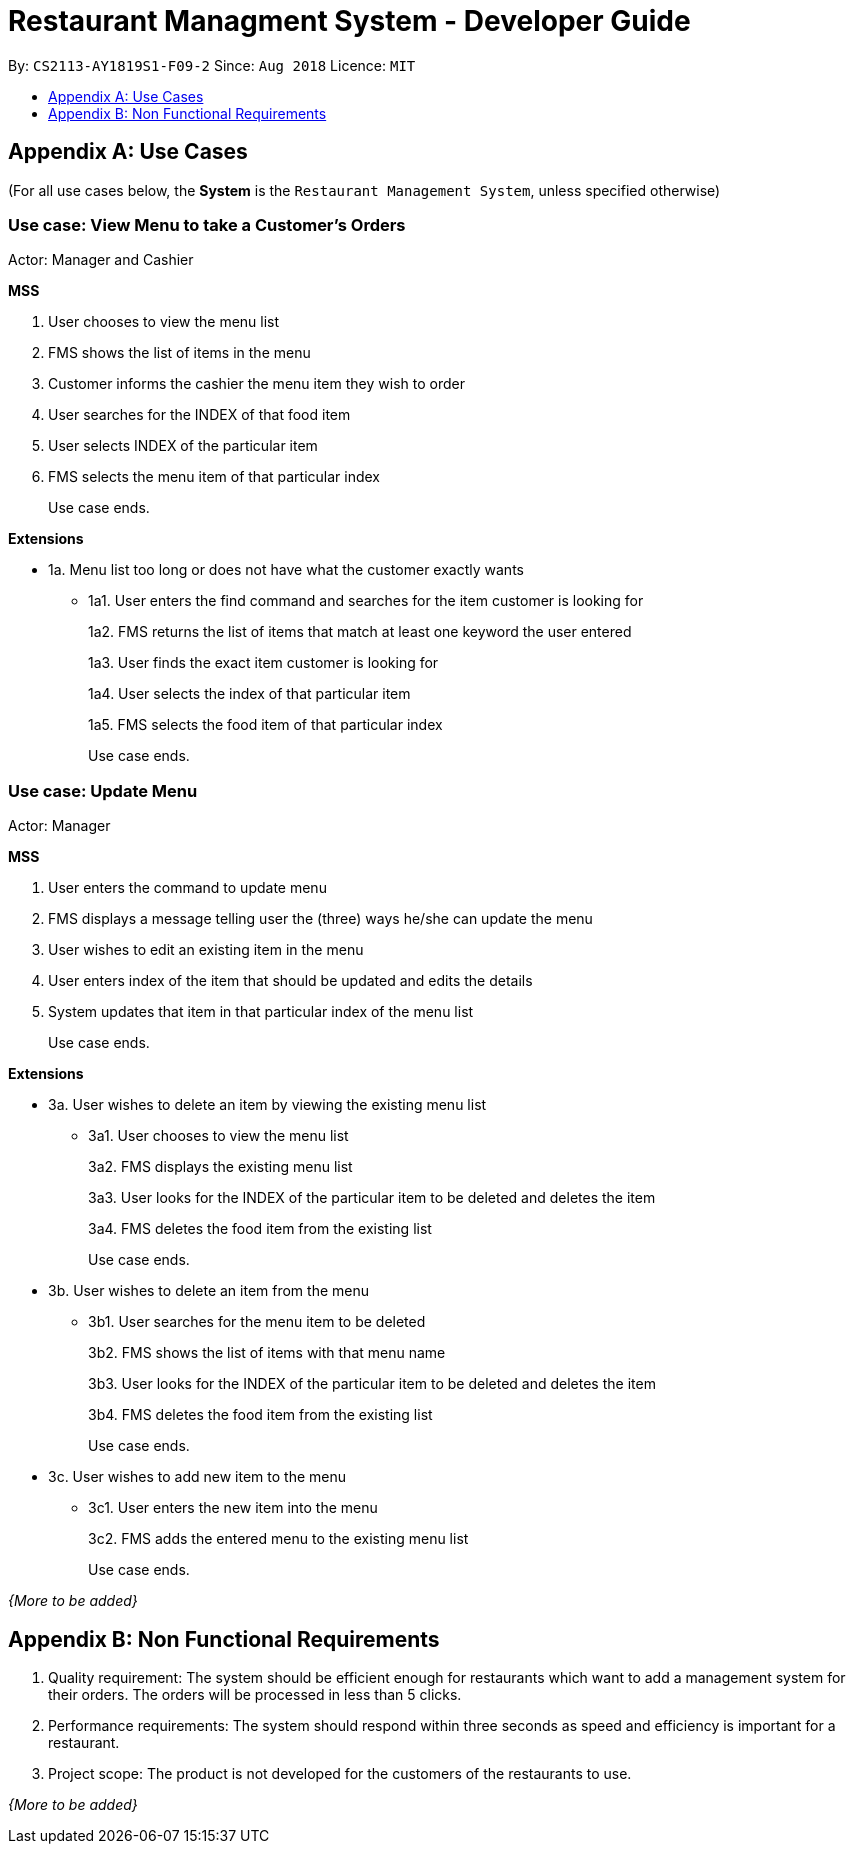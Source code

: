 = Restaurant Managment System - Developer Guide
:site-section: DeveloperGuide
:toc:
:toc-title:
:toc-placement: preamble
:sectnums:
:imagesDir: images
:stylesDir: stylesheets
:xrefstyle: full
ifdef::env-github[]
:tip-caption: :bulb:
:note-caption: :information_source:
:warning-caption: :warning:
endif::[]
:repoURL: https://github.com/se-edu/addressbook-level4/tree/master

By: `CS2113-AY1819S1-F09-2`      Since: `Aug 2018`      Licence: `MIT`

//== Setting up
//
//=== Prerequisites
//
//. *JDK `9`* or later
//+
//[WARNING]
//JDK `10` on Windows will fail to run tests in <<UsingGradle#Running-Tests, headless mode>> due to a https://github.com/javafxports/openjdk-jfx/issues/66[JavaFX bug].
//Windows developers are highly recommended to use JDK `9`.
//
//. *IntelliJ* IDE
//+
//[NOTE]
//IntelliJ by default has Gradle and JavaFx plugins installed. +
//Do not disable them. If you have disabled them, go to `File` > `Settings` > `Plugins` to re-enable them.
//
//
//=== Setting up the project in your computer
//
//. Fork this repo, and clone the fork to your computer
//. Open IntelliJ (if you are not in the welcome screen, click `File` > `Close Project` to close the existing project dialog first)
//. Set up the correct JDK version for Gradle
//.. Click `Configure` > `Project Defaults` > `Project Structure`
//.. Click `New...` and find the directory of the JDK
//. Click `Import Project`
//. Locate the `build.gradle` file and select it. Click `OK`
//. Click `Open as Project`
//. Click `OK` to accept the default settings
//. Open a console and run the command `gradlew processResources` (Mac/Linux: `./gradlew processResources`). It should finish with the `BUILD SUCCESSFUL` message. +
//This will generate all resources required by the application and tests.
//
//=== Verifying the setup
//
//. Run the `seedu.address.MainApp` and try a few commands
//. <<Testing,Run the tests>> to ensure they all pass.
//
//=== Configurations to do before writing code
//
//==== Configuring the coding style
//
//This project follows https://github.com/oss-generic/process/blob/master/docs/CodingStandards.adoc[oss-generic coding standards]. IntelliJ's default style is mostly compliant with ours but it uses a different import order from ours. To rectify,
//
//. Go to `File` > `Settings...` (Windows/Linux), or `IntelliJ IDEA` > `Preferences...` (macOS)
//. Select `Editor` > `Code Style` > `Java`
//. Click on the `Imports` tab to set the order
//
//* For `Class count to use import with '\*'` and `Names count to use static import with '*'`: Set to `999` to prevent IntelliJ from contracting the import statements
//* For `Import Layout`: The order is `import static all other imports`, `import java.\*`, `import javax.*`, `import org.\*`, `import com.*`, `import all other imports`. Add a `<blank line>` between each `import`
//
//Optionally, you can follow the <<UsingCheckstyle#, UsingCheckstyle.adoc>> document to configure Intellij to check style-compliance as you write code.
//
//==== Updating documentation to match your fork
//
//After forking the repo, the documentation will still have the SE-EDU branding and refer to the `se-edu/addressbook-level4` repo.
//
//If you plan to develop this fork as a separate product (i.e. instead of contributing to `se-edu/addressbook-level4`), you should do the following:
//
//. Configure the <<Docs-SiteWideDocSettings, site-wide documentation settings>> in link:{repoURL}/build.gradle[`build.gradle`], such as the `site-name`, to suit your own project.
//
//. Replace the URL in the attribute `repoURL` in link:{repoURL}/docs/DeveloperGuide.adoc[`DeveloperGuide.adoc`] and link:{repoURL}/docs/UserGuide.adoc[`UserGuide.adoc`] with the URL of your fork.
//
//==== Setting up CI
//
//Set up Travis to perform Continuous Integration (CI) for your fork. See <<UsingTravis#, UsingTravis.adoc>> to learn how to set it up.
//
//After setting up Travis, you can optionally set up coverage reporting for your team fork (see <<UsingCoveralls#, UsingCoveralls.adoc>>).
//
//[NOTE]
//Coverage reporting could be useful for a team repository that hosts the final version but it is not that useful for your personal fork.
//
//Optionally, you can set up AppVeyor as a second CI (see <<UsingAppVeyor#, UsingAppVeyor.adoc>>).
//
//[NOTE]
//Having both Travis and AppVeyor ensures your App works on both Unix-based platforms and Windows-based platforms (Travis is Unix-based and AppVeyor is Windows-based)
//
//==== Getting started with coding
//
//When you are ready to start coding,
//
//1. Get some sense of the overall design by reading <<Design-Architecture>>.
//2. Take a look at <<GetStartedProgramming>>.
//
//== Design
//
//[[Design-Architecture]]
//=== Architecture
//
//.Architecture Diagram
//image::Architecture.png[width="600"]
//
//The *_Architecture Diagram_* given above explains the high-level design of the App. Given below is a quick overview of each component.
//
//[TIP]
//The `.pptx` files used to create diagrams in this document can be found in the link:{repoURL}/docs/diagrams/[diagrams] folder. To update a diagram, modify the diagram in the pptx file, select the objects of the diagram, and choose `Save as picture`.
//
//`Main` has only one class called link:{repoURL}/src/main/java/seedu/address/MainApp.java[`MainApp`]. It is responsible for,
//
//* At app launch: Initializes the components in the correct sequence, and connects them up with each other.
//* At shut down: Shuts down the components and invokes cleanup method where necessary.
//
//<<Design-Commons,*`Commons`*>> represents a collection of classes used by multiple other components. Two of those classes play important roles at the architecture level.
//
//* `EventsCenter` : This class (written using https://github.com/google/guava/wiki/EventBusExplained[Google's Event Bus library]) is used by components to communicate with other components using events (i.e. a form of _Event Driven_ design)
//* `LogsCenter` : Used by many classes to write log messages to the App's log file.
//
//The rest of the App consists of four components.
//
//* <<Design-Ui,*`UI`*>>: The UI of the App.
//* <<Design-Logic,*`Logic`*>>: The command executor.
//* <<Design-Model,*`Model`*>>: Holds the data of the App in-memory.
//* <<Design-Storage,*`Storage`*>>: Reads data from, and writes data to, the hard disk.
//
//Each of the four components
//
//* Defines its _API_ in an `interface` with the same name as the Component.
//* Exposes its functionality using a `{Component Name}Manager` class.
//
//For example, the `Logic` component (see the class diagram given below) defines it's API in the `Logic.java` interface and exposes its functionality using the `LogicManager.java` class.
//
//.Class Diagram of the Logic Component
//image::LogicClassDiagram.png[width="800"]
//
//[discrete]
//==== Events-Driven nature of the design
//
//The _Sequence Diagram_ below shows how the components interact for the scenario where the user issues the command `delete 1`.
//
//.Component interactions for `delete 1` command (part 1)
//image::SDforDeletePerson.png[width="800"]
//
//[NOTE]
//Note how the `Model` simply raises a `AddressBookChangedEvent` when the Address Book data are changed, instead of asking the `Storage` to save the updates to the hard disk.
//
//The diagram below shows how the `EventsCenter` reacts to that event, which eventually results in the updates being saved to the hard disk and the status bar of the UI being updated to reflect the 'Last Updated' time.
//
//.Component interactions for `delete 1` command (part 2)
//image::SDforDeletePersonEventHandling.png[width="800"]
//
//[NOTE]
//Note how the event is propagated through the `EventsCenter` to the `Storage` and `UI` without `Model` having to be coupled to either of them. This is an example of how this Event Driven approach helps us reduce direct coupling between components.
//
//The sections below give more details of each component.
//
//[[Design-Ui]]
//=== UI component
//
//.Structure of the UI Component
//image::UiClassDiagram.png[width="800"]
//
//*API* : link:{repoURL}/src/main/java/seedu/address/ui/Ui.java[`Ui.java`]
//
//The UI consists of a `MainWindow` that is made up of parts e.g.`CommandBox`, `ResultDisplay`, `PersonListPanel`, `StatusBarFooter`, `BrowserPanel` etc. All these, including the `MainWindow`, inherit from the abstract `UiPart` class.
//
//The `UI` component uses JavaFx UI framework. The layout of these UI parts are defined in matching `.fxml` files that are in the `src/main/resources/view` folder. For example, the layout of the link:{repoURL}/src/main/java/seedu/address/ui/MainWindow.java[`MainWindow`] is specified in link:{repoURL}/src/main/resources/view/MainWindow.fxml[`MainWindow.fxml`]
//
//The `UI` component,
//
//* Executes user commands using the `Logic` component.
//* Binds itself to some data in the `Model` so that the UI can auto-update when data in the `Model` change.
//* Responds to events raised from various parts of the App and updates the UI accordingly.
//
//[[Design-Logic]]
//=== Logic component
//
//[[fig-LogicClassDiagram]]
//.Structure of the Logic Component
//image::LogicClassDiagram.png[width="800"]
//
//*API* :
//link:{repoURL}/src/main/java/seedu/address/logic/Logic.java[`Logic.java`]
//
//.  `Logic` uses the `AddressBookParser` class to parse the user command.
//.  This results in a `Command` object which is executed by the `LogicManager`.
//.  The command execution can affect the `Model` (e.g. adding a person) and/or raise events.
//.  The result of the command execution is encapsulated as a `CommandResult` object which is passed back to the `Ui`.
//
//Given below is the Sequence Diagram for interactions within the `Logic` component for the `execute("delete 1")` API call.
//
//.Interactions Inside the Logic Component for the `delete 1` Command
//image::DeletePersonSdForLogic.png[width="800"]
//
//[[Design-Model]]
//=== Model component
//
//.Structure of the Model Component
//image::ModelClassDiagram.png[width="800"]
//
//*API* : link:{repoURL}/src/main/java/seedu/address/model/Model.java[`Model.java`]
//
//The `Model`,
//
//* stores a `UserPref` object that represents the user's preferences.
//* stores the Address Book data.
//* exposes an unmodifiable `ObservableList<Person>` that can be 'observed' e.g. the UI can be bound to this list so that the UI automatically updates when the data in the list change.
//* does not depend on any of the other three components.
//
//[NOTE]
//As a more OOP model, we can store a `Tag` list in `Address Book`, which `Person` can reference. This would allow `Address Book` to only require one `Tag` object per unique `Tag`, instead of each `Person` needing their own `Tag` object. An example of how such a model may look like is given below. +
// +
//image:ModelClassBetterOopDiagram.png[width="800"]
//
//[[Design-Storage]]
//=== Storage component
//
//.Structure of the Storage Component
//image::StorageClassDiagram.png[width="800"]
//
//*API* : link:{repoURL}/src/main/java/seedu/address/storage/Storage.java[`Storage.java`]
//
//The `Storage` component,
//
//* can save `UserPref` objects in json format and read it back.
//* can save the Address Book data in xml format and read it back.
//
//[[Design-Commons]]
//=== Common classes
//
//Classes used by multiple components are in the `seedu.addressbook.commons` package.
//
//== Implementation
//
//This section describes some noteworthy details on how certain features are implemented.
//
//==== Current Implementation
//
//The undo/redo mechanism is facilitated by `VersionedAddressBook`.
//It extends `AddressBook` with an undo/redo history, stored internally as an `addressBookStateList` and `currentStatePointer`.
//Additionally, it implements the following operations:
//
//* `VersionedAddressBook#commit()` -- Saves the current address book state in its history.
//* `VersionedAddressBook#undo()` -- Restores the previous address book state from its history.
//* `VersionedAddressBook#redo()` -- Restores a previously undone address book state from its history.
//
//These operations are exposed in the `Model` interface as `Model#commitAddressBook()`, `Model#undoAddressBook()` and `Model#redoAddressBook()` respectively.
//
//Given below is an example usage scenario and how the undo/redo mechanism behaves at each step.
//
//Step 1. The user launches the application for the first time. The `VersionedAddressBook` will be initialized with the initial address book state, and the `currentStatePointer` pointing to that single address book state.
//
//image::UndoRedoStartingStateListDiagram.png[width="800"]
//
//Step 2. The user executes `delete 5` command to delete the 5th person in the address book. The `delete` command calls `Model#commitAddressBook()`, causing the modified state of the address book after the `delete 5` command executes to be saved in the `addressBookStateList`, and the `currentStatePointer` is shifted to the newly inserted address book state.
//
//image::UndoRedoNewCommand1StateListDiagram.png[width="800"]
//
//Step 3. The user executes `add n/David ...` to add a new person. The `add` command also calls `Model#commitAddressBook()`, causing another modified address book state to be saved into the `addressBookStateList`.
//
//image::UndoRedoNewCommand2StateListDiagram.png[width="800"]
//
//[NOTE]
//If a command fails its execution, it will not call `Model#commitAddressBook()`, so the address book state will not be saved into the `addressBookStateList`.
//
//Step 4. The user now decides that adding the person was a mistake, and decides to undo that action by executing the `undo` command. The `undo` command will call `Model#undoAddressBook()`, which will shift the `currentStatePointer` once to the left, pointing it to the previous address book state, and restores the address book to that state.
//
//image::UndoRedoExecuteUndoStateListDiagram.png[width="800"]
//
//[NOTE]
//If the `currentStatePointer` is at index 0, pointing to the initial address book state, then there are no previous address book states to restore. The `undo` command uses `Model#canUndoAddressBook()` to check if this is the case. If so, it will return an error to the user rather than attempting to perform the undo.
//
//The following sequence diagram shows how the undo operation works:
//
//image::UndoRedoSequenceDiagram.png[width="800"]
//
//The `redo` command does the opposite -- it calls `Model#redoAddressBook()`, which shifts the `currentStatePointer` once to the right, pointing to the previously undone state, and restores the address book to that state.
//
//[NOTE]
//If the `currentStatePointer` is at index `addressBookStateList.size() - 1`, pointing to the latest address book state, then there are no undone address book states to restore. The `redo` command uses `Model#canRedoAddressBook()` to check if this is the case. If so, it will return an error to the user rather than attempting to perform the redo.
//
//Step 5. The user then decides to execute the command `list`. Commands that do not modify the address book, such as `list`, will usually not call `Model#commitAddressBook()`, `Model#undoAddressBook()` or `Model#redoAddressBook()`. Thus, the `addressBookStateList` remains unchanged.
//
//image::UndoRedoNewCommand3StateListDiagram.png[width="800"]
//
//Step 6. The user executes `clear`, which calls `Model#commitAddressBook()`. Since the `currentStatePointer` is not pointing at the end of the `addressBookStateList`, all address book states after the `currentStatePointer` will be purged. We designed it this way because it no longer makes sense to redo the `add n/David ...` command. This is the behavior that most modern desktop applications follow.
//
//image::UndoRedoNewCommand4StateListDiagram.png[width="800"]
//
//The following activity diagram summarizes what happens when a user executes a new command:
//
//image::UndoRedoActivityDiagram.png[width="650"]
//
//==== Design Considerations
//
//===== Aspect: How undo & redo executes
//
//* **Alternative 1 (current choice):** Saves the entire address book.
//** Pros: Easy to implement.
//** Cons: May have performance issues in terms of memory usage.
//* **Alternative 2:** Individual command knows how to undo/redo by itself.
//** Pros: Will use less memory (e.g. for `delete`, just save the person being deleted).
//** Cons: We must ensure that the implementation of each individual command are correct.
//
//===== Aspect: Data structure to support the undo/redo commands
//
//* **Alternative 1 (current choice):** Use a list to store the history of address book states.
//** Pros: Easy for new Computer Science student undergraduates to understand, who are likely to be the new incoming developers of our project.
//** Cons: Logic is duplicated twice. For example, when a new command is executed, we must remember to update both `HistoryManager` and `VersionedAddressBook`.
//* **Alternative 2:** Use `HistoryManager` for undo/redo
//** Pros: We do not need to maintain a separate list, and just reuse what is already in the codebase.
//** Cons: Requires dealing with commands that have already been undone: We must remember to skip these commands. Violates Single Responsibility Principle and Separation of Concerns as `HistoryManager` now needs to do two different things.
//
//=== [Proposed] Data Encryption
//
//_{Explain here how the data encryption feature will be implemented}_
//
//
//=== Logging
//
//We are using `java.util.logging` package for logging. The `LogsCenter` class is used to manage the logging levels and logging destinations.
//
//* The logging level can be controlled using the `logLevel` setting in the configuration file (See <<Implementation-Configuration>>)
//* The `Logger` for a class can be obtained using `LogsCenter.getLogger(Class)` which will log messages according to the specified logging level
//* Currently log messages are output through: `Console` and to a `.log` file.
//
//*Logging Levels*
//
//* `SEVERE` : Critical problem detected which may possibly cause the termination of the application
//* `WARNING` : Can continue, but with caution
//* `INFO` : Information showing the noteworthy actions by the App
//* `FINE` : Details that is not usually noteworthy but may be useful in debugging e.g. print the actual list instead of just its size
//
//[[Implementation-Configuration]]
//=== Configuration
//
//Certain properties of the application can be controlled (e.g App name, logging level) through the configuration file (default: `config.json`).
//
//== Documentation
//
//We use asciidoc for writing documentation.
//
//[NOTE]
//We chose asciidoc over Markdown because asciidoc, although a bit more complex than Markdown, provides more flexibility in formatting.
//
//=== Editing Documentation
//
//See <<UsingGradle#rendering-asciidoc-files, UsingGradle.adoc>> to learn how to render `.adoc` files locally to preview the end result of your edits.
//Alternatively, you can download the AsciiDoc plugin for IntelliJ, which allows you to preview the changes you have made to your `.adoc` files in real-time.
//
//=== Publishing Documentation
//
//See <<UsingTravis#deploying-github-pages, UsingTravis.adoc>> to learn how to deploy GitHub Pages using Travis.
//
//=== Converting Documentation to PDF format
//
//We use https://www.google.com/chrome/browser/desktop/[Google Chrome] for converting documentation to PDF format, as Chrome's PDF engine preserves hyperlinks used in webpages.
//
//Here are the steps to convert the project documentation files to PDF format.
//
//.  Follow the instructions in <<UsingGradle#rendering-asciidoc-files, UsingGradle.adoc>> to convert the AsciiDoc files in the `docs/` directory to HTML format.
//.  Go to your generated HTML files in the `build/docs` folder, right click on them and select `Open with` -> `Google Chrome`.
//.  Within Chrome, click on the `Print` option in Chrome's menu.
//.  Set the destination to `Save as PDF`, then click `Save` to save a copy of the file in PDF format. For best results, use the settings indicated in the screenshot below.
//
//.Saving documentation as PDF files in Chrome
//image::chrome_save_as_pdf.png[width="300"]
//
//[[Docs-SiteWideDocSettings]]
//=== Site-wide Documentation Settings
//
//The link:{repoURL}/build.gradle[`build.gradle`] file specifies some project-specific https://asciidoctor.org/docs/user-manual/#attributes[asciidoc attributes] which affects how all documentation files within this project are rendered.
//
//[TIP]
//Attributes left unset in the `build.gradle` file will use their *default value*, if any.
//
//[cols="1,2a,1", options="header"]
//.List of site-wide attributes
//|===
//|Attribute name |Description |Default value
//
//|`site-name`
//|The name of the website.
//If set, the name will be displayed near the top of the page.
//|_not set_
//
//|`site-githuburl`
//|URL to the site's repository on https://github.com[GitHub].
//Setting this will add a "View on GitHub" link in the navigation bar.
//|_not set_
//
//|`site-seedu`
//|Define this attribute if the project is an official SE-EDU project.
//This will render the SE-EDU navigation bar at the top of the page, and add some SE-EDU-specific navigation items.
//|_not set_
//
//|===
//
//[[Docs-PerFileDocSettings]]
//=== Per-file Documentation Settings
//
//Each `.adoc` file may also specify some file-specific https://asciidoctor.org/docs/user-manual/#attributes[asciidoc attributes] which affects how the file is rendered.
//
//Asciidoctor's https://asciidoctor.org/docs/user-manual/#builtin-attributes[built-in attributes] may be specified and used as well.
//
//[TIP]
//Attributes left unset in `.adoc` files will use their *default value*, if any.
//
//[cols="1,2a,1", options="header"]
//.List of per-file attributes, excluding Asciidoctor's built-in attributes
//|===
//|Attribute name |Description |Default value
//
//|`site-section`
//|Site section that the document belongs to.
//This will cause the associated item in the navigation bar to be highlighted.
//One of: `UserGuide`, `DeveloperGuide`, ``LearningOutcomes``{asterisk}, `AboutUs`, `ContactUs`
//
//_{asterisk} Official SE-EDU projects only_
//|_not set_
//
//|`no-site-header`
//|Set this attribute to remove the site navigation bar.
//|_not set_
//
//|===
//
//=== Site Template
//
//The files in link:{repoURL}/docs/stylesheets[`docs/stylesheets`] are the https://developer.mozilla.org/en-US/docs/Web/CSS[CSS stylesheets] of the site.
//You can modify them to change some properties of the site's design.
//
//The files in link:{repoURL}/docs/templates[`docs/templates`] controls the rendering of `.adoc` files into HTML5.
//These template files are written in a mixture of https://www.ruby-lang.org[Ruby] and http://slim-lang.com[Slim].
//
//[WARNING]
//====
//Modifying the template files in link:{repoURL}/docs/templates[`docs/templates`] requires some knowledge and experience with Ruby and Asciidoctor's API.
//You should only modify them if you need greater control over the site's layout than what stylesheets can provide.
//The SE-EDU team does not provide support for modified template files.
//====
//
//[[Testing]]
//== Testing
//
//=== Running Tests
//
//There are three ways to run tests.
//
//[TIP]
//The most reliable way to run tests is the 3rd one. The first two methods might fail some GUI tests due to platform/resolution-specific idiosyncrasies.
//
//*Method 1: Using IntelliJ JUnit test runner*
//
//* To run all tests, right-click on the `src/test/java` folder and choose `Run 'All Tests'`
//* To run a subset of tests, you can right-click on a test package, test class, or a test and choose `Run 'ABC'`
//
//*Method 2: Using Gradle*
//
//* Open a console and run the command `gradlew clean allTests` (Mac/Linux: `./gradlew clean allTests`)
//
//[NOTE]
//See <<UsingGradle#, UsingGradle.adoc>> for more info on how to run tests using Gradle.
//
//*Method 3: Using Gradle (headless)*
//
//Thanks to the https://github.com/TestFX/TestFX[TestFX] library we use, our GUI tests can be run in the _headless_ mode. In the headless mode, GUI tests do not show up on the screen. That means the developer can do other things on the Computer while the tests are running.
//
//To run tests in headless mode, open a console and run the command `gradlew clean headless allTests` (Mac/Linux: `./gradlew clean headless allTests`)
//
//=== Types of tests
//
//We have two types of tests:
//
//.  *GUI Tests* - These are tests involving the GUI. They include,
//.. _System Tests_ that test the entire App by simulating user actions on the GUI. These are in the `systemtests` package.
//.. _Unit tests_ that test the individual components. These are in `seedu.address.ui` package.
//.  *Non-GUI Tests* - These are tests not involving the GUI. They include,
//..  _Unit tests_ targeting the lowest level methods/classes. +
//e.g. `seedu.address.commons.StringUtilTest`
//..  _Integration tests_ that are checking the integration of multiple code units (those code units are assumed to be working). +
//e.g. `seedu.address.storage.StorageManagerTest`
//..  Hybrids of unit and integration tests. These test are checking multiple code units as well as how the are connected together. +
//e.g. `seedu.address.logic.LogicManagerTest`
//
//
//=== Troubleshooting Testing
//**Problem: `HelpWindowTest` fails with a `NullPointerException`.**
//
//* Reason: One of its dependencies, `HelpWindow.html` in `src/main/resources/docs` is missing.
//* Solution: Execute Gradle task `processResources`.
//
//== Dev Ops
//
//=== Build Automation
//
//See <<UsingGradle#, UsingGradle.adoc>> to learn how to use Gradle for build automation.
//
//=== Continuous Integration
//
//We use https://travis-ci.org/[Travis CI] and https://www.appveyor.com/[AppVeyor] to perform _Continuous Integration_ on our projects. See <<UsingTravis#, UsingTravis.adoc>> and <<UsingAppVeyor#, UsingAppVeyor.adoc>> for more details.
//
//=== Coverage Reporting
//
//We use https://coveralls.io/[Coveralls] to track the code coverage of our projects. See <<UsingCoveralls#, UsingCoveralls.adoc>> for more details.
//
//=== Documentation Previews
//When a pull request has changes to asciidoc files, you can use https://www.netlify.com/[Netlify] to see a preview of how the HTML version of those asciidoc files will look like when the pull request is merged. See <<UsingNetlify#, UsingNetlify.adoc>> for more details.
//
//=== Making a Release
//
//Here are the steps to create a new release.
//
//.  Update the version number in link:{repoURL}/src/main/java/seedu/address/MainApp.java[`MainApp.java`].
//.  Generate a JAR file <<UsingGradle#creating-the-jar-file, using Gradle>>.
//.  Tag the repo with the version number. e.g. `v0.1`
//.  https://help.github.com/articles/creating-releases/[Create a new release using GitHub] and upload the JAR file you created.
//
//=== Managing Dependencies
//
//A project often depends on third-party libraries. For example, Address Book depends on the http://wiki.fasterxml.com/JacksonHome[Jackson library] for XML parsing. Managing these _dependencies_ can be automated using Gradle. For example, Gradle can download the dependencies automatically, which is better than these alternatives. +
//a. Include those libraries in the repo (this bloats the repo size) +
//b. Require developers to download those libraries manually (this creates extra work for developers)
//
//[[GetStartedProgramming]]
//[appendix]
//== Suggested Programming Tasks to Get Started
//
//Suggested path for new programmers:
//
//1. First, add small local-impact (i.e. the impact of the change does not go beyond the component) enhancements to one component at a time. Some suggestions are given in <<GetStartedProgramming-EachComponent>>.
//
//2. Next, add a feature that touches multiple components to learn how to implement an end-to-end feature across all components. <<GetStartedProgramming-RemarkCommand>> explains how to go about adding such a feature.
//
//[[GetStartedProgramming-EachComponent]]
//=== Improving each component
//
//Each individual exercise in this section is component-based (i.e. you would not need to modify the other components to get it to work).
//
//[discrete]
//==== `Logic` component
//
//*Scenario:* You are in charge of `logic`. During dog-fooding, your team realize that it is troublesome for the user to type the whole command in order to execute a command. Your team devise some strategies to help cut down the amount of typing necessary, and one of the suggestions was to implement aliases for the command words. Your job is to implement such aliases.
//
//[TIP]
//Do take a look at <<Design-Logic>> before attempting to modify the `Logic` component.
//
//. Add a shorthand equivalent alias for each of the individual commands. For example, besides typing `clear`, the user can also type `c` to remove all persons in the list.
//+
//****
//* Hints
//** Just like we store each individual command word constant `COMMAND_WORD` inside `*Command.java` (e.g.  link:{repoURL}/src/main/java/seedu/address/logic/commands/FindCommand.java[`FindCommand#COMMAND_WORD`], link:{repoURL}/src/main/java/seedu/address/logic/commands/DeleteCommand.java[`DeleteCommand#COMMAND_WORD`]), you need a new constant for aliases as well (e.g. `FindCommand#COMMAND_ALIAS`).
//** link:{repoURL}/src/main/java/seedu/address/logic/parser/AddressBookParser.java[`AddressBookParser`] is responsible for analyzing command words.
//* Solution
//** Modify the switch statement in link:{repoURL}/src/main/java/seedu/address/logic/parser/AddressBookParser.java[`AddressBookParser#parseCommand(String)`] such that both the proper command word and alias can be used to execute the same intended command.
//** Add new tests for each of the aliases that you have added.
//** Update the user guide to document the new aliases.
//** See this https://github.com/se-edu/addressbook-level4/pull/785[PR] for the full solution.
//****
//
//[discrete]
//==== `Model` component
//
//*Scenario:* You are in charge of `model`. One day, the `logic`-in-charge approaches you for help. He wants to implement a command such that the user is able to remove a particular tag from everyone in the address book, but the model API does not support such a functionality at the moment. Your job is to implement an API method, so that your teammate can use your API to implement his command.
//
//[TIP]
//Do take a look at <<Design-Model>> before attempting to modify the `Model` component.
//
//. Add a `removeTag(Tag)` method. The specified tag will be removed from everyone in the address book.
//+
//****
//* Hints
//** The link:{repoURL}/src/main/java/seedu/address/model/Model.java[`Model`] and the link:{repoURL}/src/main/java/seedu/address/model/AddressBook.java[`AddressBook`] API need to be updated.
//** Think about how you can use SLAP to design the method. Where should we place the main logic of deleting tags?
//**  Find out which of the existing API methods in  link:{repoURL}/src/main/java/seedu/address/model/AddressBook.java[`AddressBook`] and link:{repoURL}/src/main/java/seedu/address/model/person/Person.java[`Person`] classes can be used to implement the tag removal logic. link:{repoURL}/src/main/java/seedu/address/model/AddressBook.java[`AddressBook`] allows you to update a person, and link:{repoURL}/src/main/java/seedu/address/model/person/Person.java[`Person`] allows you to update the tags.
//* Solution
//** Implement a `removeTag(Tag)` method in link:{repoURL}/src/main/java/seedu/address/model/AddressBook.java[`AddressBook`]. Loop through each person, and remove the `tag` from each person.
//** Add a new API method `deleteTag(Tag)` in link:{repoURL}/src/main/java/seedu/address/model/ModelManager.java[`ModelManager`]. Your link:{repoURL}/src/main/java/seedu/address/model/ModelManager.java[`ModelManager`] should call `AddressBook#removeTag(Tag)`.
//** Add new tests for each of the new public methods that you have added.
//** See this https://github.com/se-edu/addressbook-level4/pull/790[PR] for the full solution.
//****
//
//[discrete]
//==== `Ui` component
//
//*Scenario:* You are in charge of `ui`. During a beta testing session, your team is observing how the users use your address book application. You realize that one of the users occasionally tries to delete non-existent tags from a contact, because the tags all look the same visually, and the user got confused. Another user made a typing mistake in his command, but did not realize he had done so because the error message wasn't prominent enough. A third user keeps scrolling down the list, because he keeps forgetting the index of the last person in the list. Your job is to implement improvements to the UI to solve all these problems.
//
//[TIP]
//Do take a look at <<Design-Ui>> before attempting to modify the `UI` component.
//
//. Use different colors for different tags inside person cards. For example, `friends` tags can be all in brown, and `colleagues` tags can be all in yellow.
//+
//**Before**
//+
//image::getting-started-ui-tag-before.png[width="300"]
//+
//**After**
//+
//image::getting-started-ui-tag-after.png[width="300"]
//+
//****
//* Hints
//** The tag labels are created inside link:{repoURL}/src/main/java/seedu/address/ui/PersonCard.java[the `PersonCard` constructor] (`new Label(tag.tagName)`). https://docs.oracle.com/javase/8/javafx/api/javafx/scene/control/Label.html[JavaFX's `Label` class] allows you to modify the style of each Label, such as changing its color.
//** Use the .css attribute `-fx-background-color` to add a color.
//** You may wish to modify link:{repoURL}/src/main/resources/view/DarkTheme.css[`DarkTheme.css`] to include some pre-defined colors using css, especially if you have experience with web-based css.
//* Solution
//** You can modify the existing test methods for `PersonCard` 's to include testing the tag's color as well.
//** See this https://github.com/se-edu/addressbook-level4/pull/798[PR] for the full solution.
//*** The PR uses the hash code of the tag names to generate a color. This is deliberately designed to ensure consistent colors each time the application runs. You may wish to expand on this design to include additional features, such as allowing users to set their own tag colors, and directly saving the colors to storage, so that tags retain their colors even if the hash code algorithm changes.
//****
//
//. Modify link:{repoURL}/src/main/java/seedu/address/commons/events/ui/NewResultAvailableEvent.java[`NewResultAvailableEvent`] such that link:{repoURL}/src/main/java/seedu/address/ui/ResultDisplay.java[`ResultDisplay`] can show a different style on error (currently it shows the same regardless of errors).
//+
//**Before**
//+
//image::getting-started-ui-result-before.png[width="200"]
//+
//**After**
//+
//image::getting-started-ui-result-after.png[width="200"]
//+
//****
//* Hints
//** link:{repoURL}/src/main/java/seedu/address/commons/events/ui/NewResultAvailableEvent.java[`NewResultAvailableEvent`] is raised by link:{repoURL}/src/main/java/seedu/address/ui/CommandBox.java[`CommandBox`] which also knows whether the result is a success or failure, and is caught by link:{repoURL}/src/main/java/seedu/address/ui/ResultDisplay.java[`ResultDisplay`] which is where we want to change the style to.
//** Refer to link:{repoURL}/src/main/java/seedu/address/ui/CommandBox.java[`CommandBox`] for an example on how to display an error.
//* Solution
//** Modify link:{repoURL}/src/main/java/seedu/address/commons/events/ui/NewResultAvailableEvent.java[`NewResultAvailableEvent`] 's constructor so that users of the event can indicate whether an error has occurred.
//** Modify link:{repoURL}/src/main/java/seedu/address/ui/ResultDisplay.java[`ResultDisplay#handleNewResultAvailableEvent(NewResultAvailableEvent)`] to react to this event appropriately.
//** You can write two different kinds of tests to ensure that the functionality works:
//*** The unit tests for `ResultDisplay` can be modified to include verification of the color.
//*** The system tests link:{repoURL}/src/test/java/systemtests/AddressBookSystemTest.java[`AddressBookSystemTest#assertCommandBoxShowsDefaultStyle() and AddressBookSystemTest#assertCommandBoxShowsErrorStyle()`] to include verification for `ResultDisplay` as well.
//** See this https://github.com/se-edu/addressbook-level4/pull/799[PR] for the full solution.
//*** Do read the commits one at a time if you feel overwhelmed.
//****
//
//. Modify the link:{repoURL}/src/main/java/seedu/address/ui/StatusBarFooter.java[`StatusBarFooter`] to show the total number of people in the address book.
//+
//**Before**
//+
//image::getting-started-ui-status-before.png[width="500"]
//+
//**After**
//+
//image::getting-started-ui-status-after.png[width="500"]
//+
//****
//* Hints
//** link:{repoURL}/src/main/resources/view/StatusBarFooter.fxml[`StatusBarFooter.fxml`] will need a new `StatusBar`. Be sure to set the `GridPane.columnIndex` properly for each `StatusBar` to avoid misalignment!
//** link:{repoURL}/src/main/java/seedu/address/ui/StatusBarFooter.java[`StatusBarFooter`] needs to initialize the status bar on application start, and to update it accordingly whenever the address book is updated.
//* Solution
//** Modify the constructor of link:{repoURL}/src/main/java/seedu/address/ui/StatusBarFooter.java[`StatusBarFooter`] to take in the number of persons when the application just started.
//** Use link:{repoURL}/src/main/java/seedu/address/ui/StatusBarFooter.java[`StatusBarFooter#handleAddressBookChangedEvent(AddressBookChangedEvent)`] to update the number of persons whenever there are new changes to the addressbook.
//** For tests, modify link:{repoURL}/src/test/java/guitests/guihandles/StatusBarFooterHandle.java[`StatusBarFooterHandle`] by adding a state-saving functionality for the total number of people status, just like what we did for save location and sync status.
//** For system tests, modify link:{repoURL}/src/test/java/systemtests/AddressBookSystemTest.java[`AddressBookSystemTest`] to also verify the new total number of persons status bar.
//** See this https://github.com/se-edu/addressbook-level4/pull/803[PR] for the full solution.
//****
//
//[discrete]
//==== `Storage` component
//
//*Scenario:* You are in charge of `storage`. For your next project milestone, your team plans to implement a new feature of saving the address book to the cloud. However, the current implementation of the application constantly saves the address book after the execution of each command, which is not ideal if the user is working on limited internet connection. Your team decided that the application should instead save the changes to a temporary local backup file first, and only upload to the cloud after the user closes the application. Your job is to implement a backup API for the address book storage.
//
//[TIP]
//Do take a look at <<Design-Storage>> before attempting to modify the `Storage` component.
//
//. Add a new method `backupAddressBook(ReadOnlyAddressBook)`, so that the address book can be saved in a fixed temporary location.
//+
//****
//* Hint
//** Add the API method in link:{repoURL}/src/main/java/seedu/address/storage/AddressBookStorage.java[`AddressBookStorage`] interface.
//** Implement the logic in link:{repoURL}/src/main/java/seedu/address/storage/StorageManager.java[`StorageManager`] and link:{repoURL}/src/main/java/seedu/address/storage/XmlAddressBookStorage.java[`XmlAddressBookStorage`] class.
//* Solution
//** See this https://github.com/se-edu/addressbook-level4/pull/594[PR] for the full solution.
//****
//
//[[GetStartedProgramming-RemarkCommand]]
//=== Creating a new command: `remark`
//
//By creating this command, you will get a chance to learn how to implement a feature end-to-end, touching all major components of the app.
//
//*Scenario:* You are a software maintainer for `addressbook`, as the former developer team has moved on to new projects. The current users of your application have a list of new feature requests that they hope the software will eventually have. The most popular request is to allow adding additional comments/notes about a particular contact, by providing a flexible `remark` field for each contact, rather than relying on tags alone. After designing the specification for the `remark` command, you are convinced that this feature is worth implementing. Your job is to implement the `remark` command.
//
//==== Description
//Edits the remark for a person specified in the `INDEX`. +
//Format: `remark INDEX r/[REMARK]`
//
//Examples:
//
//* `remark 1 r/Likes to drink coffee.` +
//Edits the remark for the first person to `Likes to drink coffee.`
//* `remark 1 r/` +
//Removes the remark for the first person.
//
//==== Step-by-step Instructions
//
//===== [Step 1] Logic: Teach the app to accept 'remark' which does nothing
//Let's start by teaching the application how to parse a `remark` command. We will add the logic of `remark` later.
//
//**Main:**
//
//. Add a `RemarkCommand` that extends link:{repoURL}/src/main/java/seedu/address/logic/commands/Command.java[`Command`]. Upon execution, it should just throw an `Exception`.
//. Modify link:{repoURL}/src/main/java/seedu/address/logic/parser/AddressBookParser.java[`AddressBookParser`] to accept a `RemarkCommand`.
//
//**Tests:**
//
//. Add `RemarkCommandTest` that tests that `execute()` throws an Exception.
//. Add new test method to link:{repoURL}/src/test/java/seedu/address/logic/parser/AddressBookParserTest.java[`AddressBookParserTest`], which tests that typing "remark" returns an instance of `RemarkCommand`.
//
//===== [Step 2] Logic: Teach the app to accept 'remark' arguments
//Let's teach the application to parse arguments that our `remark` command will accept. E.g. `1 r/Likes to drink coffee.`
//
//**Main:**
//
//. Modify `RemarkCommand` to take in an `Index` and `String` and print those two parameters as the error message.
//. Add `RemarkCommandParser` that knows how to parse two arguments, one index and one with prefix 'r/'.
//. Modify link:{repoURL}/src/main/java/seedu/address/logic/parser/AddressBookParser.java[`AddressBookParser`] to use the newly implemented `RemarkCommandParser`.
//
//**Tests:**
//
//. Modify `RemarkCommandTest` to test the `RemarkCommand#equals()` method.
//. Add `RemarkCommandParserTest` that tests different boundary values
//for `RemarkCommandParser`.
//. Modify link:{repoURL}/src/test/java/seedu/address/logic/parser/AddressBookParserTest.java[`AddressBookParserTest`] to test that the correct command is generated according to the user input.
//
//===== [Step 3] Ui: Add a placeholder for remark in `PersonCard`
//Let's add a placeholder on all our link:{repoURL}/src/main/java/seedu/address/ui/PersonCard.java[`PersonCard`] s to display a remark for each person later.
//
//**Main:**
//
//. Add a `Label` with any random text inside link:{repoURL}/src/main/resources/view/PersonListCard.fxml[`PersonListCard.fxml`].
//. Add FXML annotation in link:{repoURL}/src/main/java/seedu/address/ui/PersonCard.java[`PersonCard`] to tie the variable to the actual label.
//
//**Tests:**
//
//. Modify link:{repoURL}/src/test/java/guitests/guihandles/PersonCardHandle.java[`PersonCardHandle`] so that future tests can read the contents of the remark label.
//
//===== [Step 4] Model: Add `Remark` class
//We have to properly encapsulate the remark in our link:{repoURL}/src/main/java/seedu/address/model/person/Person.java[`Person`] class. Instead of just using a `String`, let's follow the conventional class structure that the codebase already uses by adding a `Remark` class.
//
//**Main:**
//
//. Add `Remark` to model component (you can copy from link:{repoURL}/src/main/java/seedu/address/model/person/Address.java[`Address`], remove the regex and change the names accordingly).
//. Modify `RemarkCommand` to now take in a `Remark` instead of a `String`.
//
//**Tests:**
//
//. Add test for `Remark`, to test the `Remark#equals()` method.
//
//===== [Step 5] Model: Modify `Person` to support a `Remark` field
//Now we have the `Remark` class, we need to actually use it inside link:{repoURL}/src/main/java/seedu/address/model/person/Person.java[`Person`].
//
//**Main:**
//
//. Add `getRemark()` in link:{repoURL}/src/main/java/seedu/address/model/person/Person.java[`Person`].
//. You may assume that the user will not be able to use the `add` and `edit` commands to modify the remarks field (i.e. the person will be created without a remark).
//. Modify link:{repoURL}/src/main/java/seedu/address/model/util/SampleDataUtil.java/[`SampleDataUtil`] to add remarks for the sample data (delete your `addressBook.xml` so that the application will load the sample data when you launch it.)
//
//===== [Step 6] Storage: Add `Remark` field to `XmlAdaptedPerson` class
//We now have `Remark` s for `Person` s, but they will be gone when we exit the application. Let's modify link:{repoURL}/src/main/java/seedu/address/storage/XmlAdaptedPerson.java[`XmlAdaptedPerson`] to include a `Remark` field so that it will be saved.
//
//**Main:**
//
//. Add a new Xml field for `Remark`.
//
//**Tests:**
//
//. Fix `invalidAndValidPersonAddressBook.xml`, `typicalPersonsAddressBook.xml`, `validAddressBook.xml` etc., such that the XML tests will not fail due to a missing `<remark>` element.
//
//===== [Step 6b] Test: Add withRemark() for `PersonBuilder`
//Since `Person` can now have a `Remark`, we should add a helper method to link:{repoURL}/src/test/java/seedu/address/testutil/PersonBuilder.java[`PersonBuilder`], so that users are able to create remarks when building a link:{repoURL}/src/main/java/seedu/address/model/person/Person.java[`Person`].
//
//**Tests:**
//
//. Add a new method `withRemark()` for link:{repoURL}/src/test/java/seedu/address/testutil/PersonBuilder.java[`PersonBuilder`]. This method will create a new `Remark` for the person that it is currently building.
//. Try and use the method on any sample `Person` in link:{repoURL}/src/test/java/seedu/address/testutil/TypicalPersons.java[`TypicalPersons`].
//
//===== [Step 7] Ui: Connect `Remark` field to `PersonCard`
//Our remark label in link:{repoURL}/src/main/java/seedu/address/ui/PersonCard.java[`PersonCard`] is still a placeholder. Let's bring it to life by binding it with the actual `remark` field.
//
//**Main:**
//
//. Modify link:{repoURL}/src/main/java/seedu/address/ui/PersonCard.java[`PersonCard`]'s constructor to bind the `Remark` field to the `Person` 's remark.
//
//**Tests:**
//
//. Modify link:{repoURL}/src/test/java/seedu/address/ui/testutil/GuiTestAssert.java[`GuiTestAssert#assertCardDisplaysPerson(...)`] so that it will compare the now-functioning remark label.
//
//===== [Step 8] Logic: Implement `RemarkCommand#execute()` logic
//We now have everything set up... but we still can't modify the remarks. Let's finish it up by adding in actual logic for our `remark` command.
//
//**Main:**
//
//. Replace the logic in `RemarkCommand#execute()` (that currently just throws an `Exception`), with the actual logic to modify the remarks of a person.
//
//**Tests:**
//
//. Update `RemarkCommandTest` to test that the `execute()` logic works.
//
//==== Full Solution
//
//See this https://github.com/se-edu/addressbook-level4/pull/599[PR] for the step-by-step solution.
//
//[appendix]
//== Product Scope
//
//*Target user profile*:
//
//* has a need to manage a significant number of contacts
//* prefer desktop apps over other types
//* can type fast
//* prefers typing over mouse input
//* is reasonably comfortable using CLI apps
//
//*Value proposition*: manage contacts faster than a typical mouse/GUI driven app
//
//[appendix]
//== User Stories
//
//Priorities: High (must have) - `* * \*`, Medium (nice to have) - `* \*`, Low (unlikely to have) - `*`
//
//[width="59%",cols="22%,<23%,<25%,<30%",options="header",]
//|=======================================================================
//|Priority |As a ... |I want to ... |So that I can...
//|`* * *` |new user |see usage instructions |refer to instructions when I forget how to use the App
//
//|`* * *` |user |add a new person |
//
//|`* * *` |user |delete a person |remove entries that I no longer need
//
//|`* * *` |user |find a person by name |locate details of persons without having to go through the entire list
//
//|`* *` |user |hide <<private-contact-detail,private contact details>> by default |minimize chance of someone else seeing them by accident
//
//|`*` |user with many persons in the address book |sort persons by name |locate a person easily
//|=======================================================================
//
//_{More to be added}_
//
[appendix]
== Use Cases

(For all use cases below, the *System* is the `Restaurant Management System`, unless specified otherwise)

[discrete]
=== Use case: View Menu to take a Customer’s Orders
Actor: Manager and Cashier

*MSS*

1.  User chooses to view the menu list
2.  FMS shows the list of items in the menu
3.  Customer informs the cashier the menu item they wish to order
4.  User searches for the INDEX of that food item
5.  User selects INDEX of the particular item
6.  FMS selects the menu item of that particular index
+
Use case ends.

*Extensions*

[none]
* 1a. Menu list too long or does not have what the customer exactly wants
+
[none]
** 1a1. User enters the find command and searches for the item customer is looking for
+
1a2. FMS returns the list of items that match at least one keyword the user entered
+
1a3. User finds the exact item customer is looking for
+
1a4. User selects the index of that particular item
+
1a5. FMS selects the food item of that particular index
+
Use case ends.

[discrete]
=== Use case: Update Menu
Actor: Manager

*MSS*

1.  User enters the command to update menu
2.  FMS displays a message telling user the (three) ways he/she can update the menu
3.  User wishes to edit an existing item in the menu
4.  User enters index of the item that should be updated and edits the details
5.  System updates that item in that particular index of the menu list

+
Use case ends.

*Extensions*

[none]
* 3a. User wishes to delete an item by viewing the existing menu list
[none]
** 3a1. User chooses to view the menu list
+
3a2. FMS displays the existing menu list
+
3a3. User looks for the INDEX of the particular item to be deleted and deletes the item
+
3a4. FMS deletes the food item from the existing list
+
Use case ends.
* 3b. User wishes to delete an item from the menu
[none]
** 3b1. User searches for the menu item to be deleted
+
3b2. FMS shows the list of items with that menu name
+
3b3. User looks for the INDEX of the particular item to be deleted and deletes the item
+
3b4. FMS deletes the food item from the existing list
+
Use case ends.
* 3c. User wishes to add new item to the menu
[none]
** 3c1. User enters the new item into the menu
+
3c2. FMS adds the entered menu to the existing menu list
+
Use case ends.


_{More to be added}_

[appendix]
== Non Functional Requirements

. Quality requirement: The system should be efficient enough for restaurants which want to add a management system for their orders. The orders will be processed in less than 5 clicks.
. Performance requirements: The system should respond within three seconds as speed and efficiency is important for a restaurant.
. Project scope: The product is not developed for the customers of the restaurants to use.

_{More to be added}_

//[appendix]
//== Glossary
//
//[[mainstream-os]] Mainstream OS::
//Windows, Linux, Unix, OS-X
//
//[[private-contact-detail]] Private contact detail::
//A contact detail that is not meant to be shared with others
//
//[appendix]
//== Product Survey
//
//*Product Name*
//
//Author: ...
//
//Pros:
//
//* ...
//* ...
//
//Cons:
//
//* ...
//* ...
//
//[appendix]
//== Instructions for Manual Testing
//
//Given below are instructions to test the app manually.
//
//[NOTE]
//These instructions only provide a starting point for testers to work on; testers are expected to do more _exploratory_ testing.
//
//=== Launch and Shutdown
//
//. Initial launch
//
//.. Download the jar file and copy into an empty folder
//.. Double-click the jar file +
//   Expected: Shows the GUI with a set of sample contacts. The window size may not be optimum.
//
//. Saving window preferences
//
//.. Resize the window to an optimum size. Move the window to a different location. Close the window.
//.. Re-launch the app by double-clicking the jar file. +
//   Expected: The most recent window size and location is retained.
//
//_{ more test cases ... }_
//
//=== Deleting a person
//
//. Deleting a person while all persons are listed
//
//.. Prerequisites: List all persons using the `list` command. Multiple persons in the list.
//.. Test case: `delete 1` +
//   Expected: First contact is deleted from the list. Details of the deleted contact shown in the status message. Timestamp in the status bar is updated.
//.. Test case: `delete 0` +
//   Expected: No person is deleted. Error details shown in the status message. Status bar remains the same.
//.. Other incorrect delete commands to try: `delete`, `delete x` (where x is larger than the list size) _{give more}_ +
//   Expected: Similar to previous.
//
//_{ more test cases ... }_
//
//=== Saving data
//
//. Dealing with missing/corrupted data files
//
//.. _{explain how to simulate a missing/corrupted file and the expected behavior}_
//
//_{ more test cases ... }_